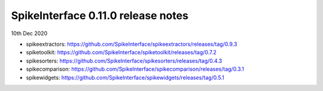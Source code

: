 SpikeInterface 0.11.0 release notes
-----------------------------------

10th Dec 2020

- spikeextractors: https://github.com/SpikeInterface/spikeextractors/releases/tag/0.9.3

- spiketoolkit: https://github.com/SpikeInterface/spiketoolkit/releases/tag/0.7.2

- spikesorters: https://github.com/SpikeInterface/spikesorters/releases/tag/0.4.3

- spikecomparison: https://github.com/SpikeInterface/spikecomparison/releases/tag/0.3.1

- spikewidgets: https://github.com/SpikeInterface/spikewidgets/releases/tag/0.5.1
